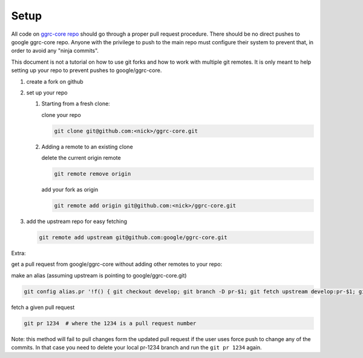 Setup
=====

All code on `ggrc-core repo <https://github.com/google/ggrc-core>`_ should go through a
proper pull request procedure. There should be no direct pushes to
google ggrc-core repo. Anyone with the privilege to push to the main
repo must configure their system to prevent that, in order to avoid any
"ninja commits".

This document is not a tutorial on how to use git forks and how to work
with multiple git remotes. It is only meant to help setting up your repo
to prevent pushes to google/ggrc-core.

1. create a fork on github

2. set up your repo

   1. Starting from a fresh clone:

      clone your repo

      ..  code-block:: bash

          git clone git@github.com:<nick>/ggrc-core.git

   2. Adding a remote to an existing clone

      delete the current origin remote

      ..  code-block:: bash

          git remote remove origin

      add your fork as origin

      ..  code-block:: bash

          git remote add origin git@github.com:<nick>/ggrc-core.git

3. add the upstream repo for easy fetching

   ..  code-block:: bash

       git remote add upstream git@github.com:google/ggrc-core.git

Extra:

get a pull request from google/ggrc-core without adding other remotes to
your repo:

make an alias (assuming upstream is pointing to google/ggrc-core.git)

..  code-block:: bash

    git config alias.pr '!f() { git checkout develop; git branch -D pr-$1; git fetch upstream develop:pr-$1; git checkout pr-$1; git fetch upstream pull/$1/head; git merge FETCH_HEAD -m \"Automatic merge\"; }; f'

fetch a given pull request

..  code-block:: bash

    git pr 1234  # where the 1234 is a pull request number

Note: this method will fail to pull changes form the updated pull
request if the user uses force push to change any of the commits. In
that case you need to delete your local pr-1234 branch and run the
``git pr 1234`` again.
